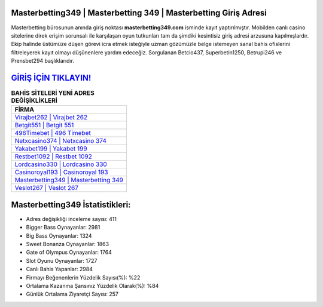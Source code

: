 ﻿Masterbetting349 | Masterbetting 349 | Masterbetting Giriş Adresi
===================================

.. image:: images/masterbetting-giris.jpg
   :width: 600
   
Masterbetting bürosunun anında giriş noktası **masterbetting349.com** isminde kayıt yaptırılmıştır. Mobilden canlı casino sitelerine direk erişim sorunsalı ile karşılaşan oyun tutkunları tam da şimdiki kesintisiz giriş adresi arzusuna kapılmışlardır. Ekip halinde üstümüze düşen görevi icra etmek isteğiyle uzman gözümüzle belge istemeyen sanal bahis ofislerini filtreleyerek kayıt olmayı düşünenlere yardım edeceğiz. Sorgulanan Betcio437, Superbetin1250, Betrupi246 ve Prensbet294 başlıklarıdır.

`GİRİŞ İÇİN TIKLAYIN! <https://cutt.ly/QwVVg2Vk>`_
==============

.. list-table:: **BAHİS SİTELERİ YENİ ADRES DEĞİŞİKLİKLERİ**
   :widths: 100
   :header-rows: 1

   * - FİRMA
   * - `Virajbet262 | Virajbet 262 <virajbet262-virajbet-262-virajbet-giris-adresi.html>`_
   * - `Betgit551 | Betgit 551 <betgit551-betgit-551-betgit-giris-adresi.html>`_
   * - `496Timebet | 496 Timebet <496timebet-496-timebet-timebet-giris-adresi.html>`_	 
   * - `Netxcasino374 | Netxcasino 374 <netxcasino374-netxcasino-374-netxcasino-giris-adresi.html>`_	 
   * - `Yakabet199 | Yakabet 199 <yakabet199-yakabet-199-yakabet-giris-adresi.html>`_ 
   * - `Restbet1092 | Restbet 1092 <restbet1092-restbet-1092-restbet-giris-adresi.html>`_
   * - `Lordcasino330 | Lordcasino 330 <lordcasino330-lordcasino-330-lordcasino-giris-adresi.html>`_	 
   * - `Casinoroyal193 | Casinoroyal 193 <casinoroyal193-casinoroyal-193-casinoroyal-giris-adresi.html>`_
   * - `Masterbetting349 | Masterbetting 349 <masterbetting349-masterbetting-349-masterbetting-giris-adresi.html>`_
   * - `Veslot267 | Veslot 267 <veslot267-veslot-267-veslot-giris-adresi.html>`_
	 
Masterbetting349 İstatistikleri:
===================================	 
* Adres değişikliği inceleme sayısı: 411
* Bigger Bass Oynayanlar: 2981
* Big Bass Oynayanlar: 1324
* Sweet Bonanza Oynayanlar: 1863
* Gate of Olympus Oynayanlar: 1764
* Slot Oyunu Oynayanlar: 1727
* Canlı Bahis Yapanlar: 2984
* Firmayı Beğenenlerin Yüzdelik Sayısı(%): %22
* Ortalama Kazanma Şansınız Yüzdelik Olarak(%): %84
* Günlük Ortalama Ziyaretçi Sayısı: 257
